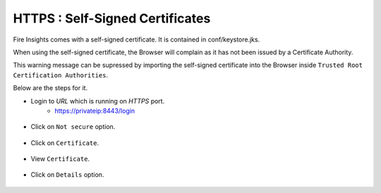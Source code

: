 HTTPS : Self-Signed Certificates
================================

Fire Insights comes with a self-signed certificate. It is contained in conf/keystore.jks.

When using the self-signed certificate, the Browser will complain as it has not been issued by a Certificate Authority.

This warning message can be supressed by importing the self-signed certificate into the Browser  inside  ``Trusted Root Certification Authorities``.

Below are the steps for it.

- Login to `URL` which is running on `HTTPS` port.
   - https://privateip:8443/login

.. figure:: ../_assets/configuration/Url_https.PNG
   :alt: certificate
   :align: center
   :width: 60%
   
- Click on ``Not secure`` option.
 
.. figure:: ../_assets/configuration/Notsecure.PNG
   :alt: certificate
   :align: center
   :width: 60%
   
- Click on ``Certificate``.

.. figure:: ../_assets/configuration/certificate.PNG
   :alt: certificate
   :align: center
   :width: 60%
   
   

- View ``Certificate``.

.. figure:: ../_assets/configuration/viewcertificate.PNG
   :alt: certificate
   :align: center
   :width: 60%

- Click on ``Details`` option.

.. figure:: ../_assets/configuration/certificatedetails.PNG
   :alt: certificate
   :align: center
   :width: 60%
